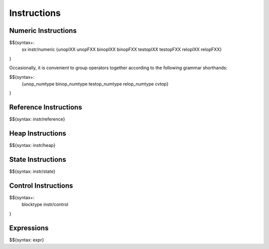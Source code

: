 .. _syntax-instructions:

Instructions
------------

.. _syntax-instructions-numeric:

Numeric Instructions
~~~~~~~~~~~~~~~~~~~~

.. _syntax-sx:
.. _syntax-instr-numeric:
.. _syntax-unopIXX:
.. _syntax-unopFXX:
.. _syntax-binopIXX:
.. _syntax-binopFXX:
.. _syntax-testopIXX:
.. _syntax-testopFXX:
.. _syntax-relopIXX:
.. _syntax-relopFXX:

$${syntax+: 
  sx
  instr/numeric
  {unopIXX
  unopFXX
  binopIXX
  binopFXX
  testopIXX
  testopFXX
  relopIXX
  relopFXX}
}

\

Occasionally, it is convenient to group operators together according to the following grammar shorthands:

.. _syntax-unop_numtype:
.. _syntax-binop_numtype:
.. _syntax-testop-numtype:
.. _syntax-relop_numtype:
.. _syntax-cvtop:

$${syntax+:
  {unop_numtype
  binop_numtype
  testop_numtype
  relop_numtype
  cvtop}
}

.. _syntax-instr-reference:
.. _syntax-instructions-reference:

Reference Instructions
~~~~~~~~~~~~~~~~~~~~~~

$${syntax: instr/reference}

.. _syntax-instr-heap:
.. _syntax-instructions-heap:

Heap Instructions
~~~~~~~~~~~~~~~~~

$${syntax: instr/heap}

.. _syntax-instr-state:
.. _syntax-instructions-state:

State Instructions
~~~~~~~~~~~~~~~~~~

$${syntax: instr/state}

.. _syntax-blocktype:
.. _syntax-instr-control:
.. _syntax-instructions-control:

Control Instructions
~~~~~~~~~~~~~~~~~~~~

$${syntax+: 
  blocktype
  instr/control
}

.. _syntax-instr-expr:
.. _syntax-instructions-expr:

Expressions
~~~~~~~~~~~

$${syntax: expr}
